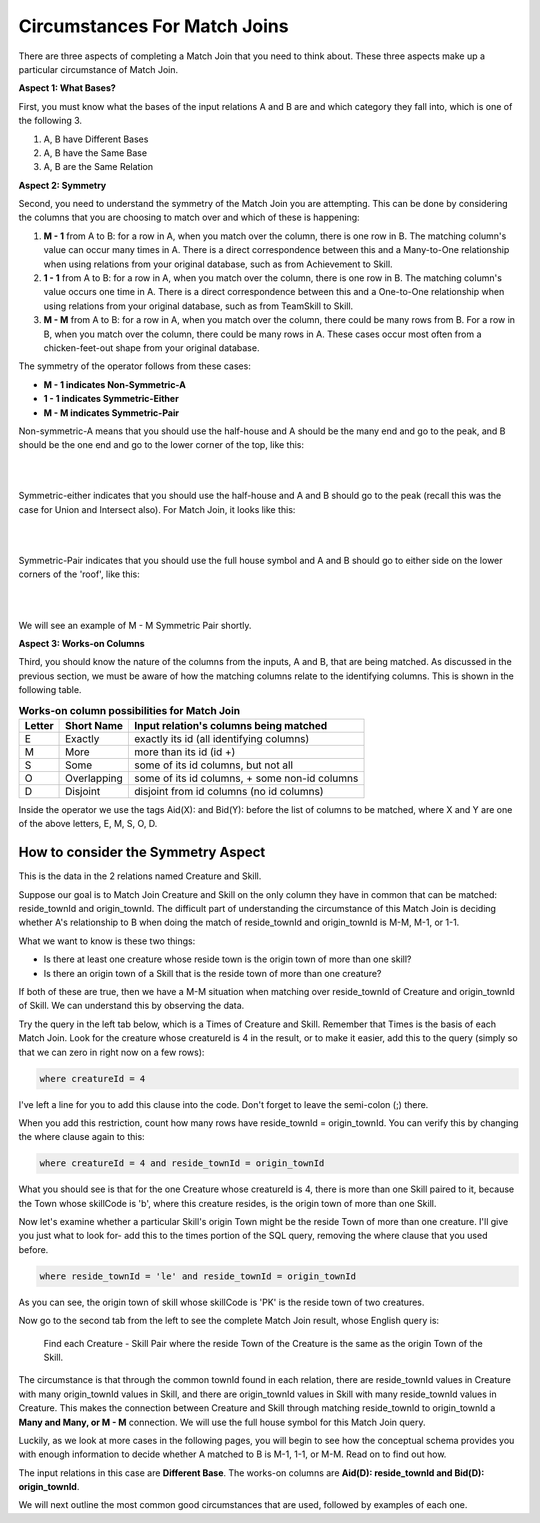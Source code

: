 Circumstances For Match Joins
------------------------------------

There are three aspects of completing a Match Join that you need to think about. These three aspects make up a particular circumstance of Match Join.

**Aspect 1: What Bases?**

First, you must know what the bases of the input relations A and B are and which category they fall into, which is one of the following 3.

1. A, B have Different Bases
2. A, B have the Same Base
3. A, B are the Same Relation

**Aspect 2: Symmetry**

Second, you need to understand the symmetry of the Match Join you are attempting. This can be done by considering the columns that you are choosing to match over and which of these is happening:

1. **M - 1** from A to B: for a row in A, when you match over the column, there is one row in B. The matching column's value can occur many times in A. There is a direct correspondence between this and a Many-to-One relationship when using relations from your original database, such as from Achievement to Skill.

2. **1 - 1** from A to B: for a row in A, when you match over the column, there is one row in B. The matching column's value occurs one time in A. There is a direct correspondence between this and a One-to-One relationship when using relations from your original database, such as from TeamSkill to Skill.

3. **M - M** from A to B: for a row in A, when you match over the column, there could be many rows from B. For a row in B, when you match over the column, there could be many rows in A. These cases occur most often from a chicken-feet-out shape from your original database.

The symmetry of the operator follows from these cases:

- **M - 1 indicates Non-Symmetric-A**
- **1 - 1 indicates Symmetric-Either**
- **M - M indicates Symmetric-Pair**

Non-symmetric-A means that you should use the half-house and A should be the many end and go to the peak, and B should be the one end and go to the lower corner of the top, like this:

|

.. image:: ../img/MatchJoin/M_1_NonSymmetricMJ_portion.png
    :width: 220px
    :align: center
    :alt: Non-Symmetric Match Join piece of a chart

|

Symmetric-either indicates that you should use the half-house and A and B should go to the peak (recall this was the case for Union and Intersect also). For Match Join, it looks like this:

|

.. image:: ../img/MatchJoin/Symmetric_Either_little.png
    :width: 220px
    :align: center
    :alt: Non-Symmetric Match Join piece of a chart

|



Symmetric-Pair indicates that you should use the full house symbol and A and B should go to either side on the lower corners of the 'roof', like this:

|

.. image:: ../img/MatchJoin/SymmetricMJ_little.png
    :width: 220px
    :align: center
    :alt: Non-Symmetric Match Join piece of a chart

|

We will see an example of M - M Symmetric Pair shortly.

**Aspect 3: Works-on Columns**

Third, you should know the nature of the columns from the inputs, A and B, that are being matched. As discussed in the previous section, we must be aware of how the matching columns relate to the identifying columns. This is shown in the following table.

.. table:: **Works-on column possibilities for Match Join**
    :align: left

    +---------+------------+---------------------------------------------+
    | Letter  | Short Name | Input relation's columns being matched      |
    +=========+============+=============================================+
    | E       |Exactly     |exactly its id  (all identifying columns)    |
    +---------+------------+---------------------------------------------+
    | M       |More        |more than its id (id +)                      |
    +---------+------------+---------------------------------------------+
    | S       |Some        |some of its id columns, but not all          |
    +---------+------------+---------------------------------------------+
    | O       |Overlapping |some of its id columns, + some non-id columns|
    +---------+------------+---------------------------------------------+
    | D       |Disjoint    |disjoint from id columns (no id columns)     |
    +---------+------------+---------------------------------------------+

Inside the operator we use the tags Aid(X): and Bid(Y): before the list of columns to be matched, where X and Y are one of the above letters, E, M, S, O, D.


How to consider the Symmetry Aspect
~~~~~~~~~~~~~~~~~~~~~~~~~~~~~~~~~~~~

This is the data in the 2 relations named Creature and Skill.

.. csv-table:: **Creature**
   :file: ../creatureData/creature.csv
   :widths: 10, 25, 25, 20, 20
   :header-rows: 1


.. csv-table:: **Skill**
  :file: ../creatureData/skill.csv
  :widths: 10, 30, 20, 20, 20
  :header-rows: 1


Suppose our goal is to Match Join Creature and Skill on the only column they have in common that can be matched: reside_townId and origin_townId. The difficult part of understanding the circumstance of this Match Join is deciding whether A's relationship to B when doing the match of reside_townId and origin_townId is M-M, M-1, or 1-1.

What we want to know is these two things:

- Is there at least one creature whose reside town is the origin town of more than one skill?

- Is there an origin town of a Skill that is the reside town of more than one creature?

If both of these are true, then we have a M-M situation when matching over reside_townId of Creature and origin_townId of Skill. We can understand this by observing the data.

Try the query in the left tab below, which is a Times of Creature and Skill. Remember that Times is the basis of each Match Join. Look for the creature whose creatureId is 4 in the result, or to make it easier, add this to the query (simply so that we can zero in right now on a few rows):

.. code-block:: SQL

    where creatureId = 4


I've left a line for you to add this clause into the code. Don't forget to leave the semi-colon (;) there.

When you add this restriction, count how many rows have reside_townId = origin_townId. You can verify this by changing the where clause again to this:

.. code-block:: SQL

    where creatureId = 4 and reside_townId = origin_townId


What you should see is that for the one Creature whose creatureId is 4, there is more than one Skill paired to it, because the Town whose skillCode is 'b', where this creature resides, is the origin town of more than one Skill.

Now let's examine whether a particular Skill's origin Town might be the reside Town of more than one creature. I'll give you just what to look for- add this to the times portion of the SQL query, removing the where clause that you used before.

.. code-block:: SQL

    where reside_townId = 'le' and reside_townId = origin_townId

As you can see, the origin town of skill whose skillCode is 'PK' is the reside town of two creatures.



.. tabbed:: MJ_Cr_Skill_1

    .. tab:: SQL Times query

      .. activecode:: creature_skill_times_MJ
         :language: sql
         :include: creature_skill_create_times_MJ

         SELECT creature.*, skill.*
         FROM creature, skill

         ;

    .. tab:: SQL MJ query

      .. activecode:: creature_skill_MJ
         :language: sql
         :include: creature_skill_create_times_MJ

         SELECT creature.*, S.skillCode, S.skillDescription,
                S.maxProficiency, S.minProficiency
         FROM creature, skill S
         WHERE reside_townId = origin_townId
         ;


    .. tab:: SQL data

       .. activecode:: creature_skill_create_times_MJ
          :language: sql

          DROP TABLE IF EXISTS creature;
          CREATE TABLE creature (
          creatureId          INTEGER      NOT NUll PRIMARY KEY,
          creatureName        VARCHAR(20),
          creatureType        VARCHAR(20),
          reside_townId VARCHAR(3) REFERENCES town(townId),     -- foreign key
          idol_creatureId     INTEGER,
          FOREIGN KEY(idol_creatureId) REFERENCES creature(creatureId)
          );

          INSERT INTO creature VALUES (1,'Bannon','person','p',10);
          INSERT INTO creature VALUES (2,'Myers','person','a',9);
          INSERT INTO creature VALUES (3,'Neff','person','be',NULL);
          INSERT INTO creature VALUES (4,'Neff','person','b',3);
          INSERT INTO creature VALUES (5,'Mieska','person','d', 10);
          INSERT INTO creature VALUES (6,'Carlis','person','p',9);
          INSERT INTO creature VALUES (7,'Kermit','frog','g',8);
          INSERT INTO creature VALUES (8,'Godzilla','monster','t',6);
          INSERT INTO creature VALUES (9,'Thor','superhero','as',NULL);
          INSERT INTO creature VALUES (10,'Elastigirl','superhero','mv',13);
          INSERT INTO creature VALUES (11,'David Beckham','person','le',9);
          INSERT INTO creature VALUES (12,'Harry Kane','person','le',11);
          INSERT INTO creature VALUES (13,'Megan Rapinoe','person','sw',10);

          DROP TABLE IF EXISTS skill;

          CREATE TABLE skill (
          skillCode          VARCHAR(3)      NOT NUll PRIMARY KEY,
          skillDescription   VARCHAR(40),
          maxProficiency     INTEGER,     -- max score that can be achieved for this skill
          minProficiency     INTEGER,     -- min score that can be achieved for this skill
          origin_townId      VARCHAR(3)     REFERENCES town(townId)     -- foreign key
          );

          INSERT INTO skill VALUES ('A', 'float', 10, -1,'b');
          INSERT INTO skill VALUES ('E', 'swim', 5, 0,'b');
          INSERT INTO skill VALUES ('O', 'sink', 10, -1,'b');
          INSERT INTO skill VALUES ('U', 'walk on water', 5, 1,'d');
          INSERT INTO skill VALUES ('Z', 'gargle', 5, 1,'a');
          INSERT INTO skill VALUES ('B2', '2-crew bobsledding', 25, 0,'d');
          INSERT INTO skill VALUES ('TR4', '4x100 meter track relay', 100, 0,'be');
          INSERT INTO skill VALUES ('C2', '2-person canoeing', 12, 1,'t');
          INSERT INTO skill VALUES ('THR', 'three-legged race', 10, 0,'g');
          INSERT INTO skill VALUES ('D3', 'Australasia debating', 10, 1,NULL);
          INSERT INTO skill VALUES ('PK', 'soccer penalty kick', 10, 1, 'le');

Now go to the second tab from the left to see the complete Match Join result, whose English query is:

    Find each Creature - Skill Pair where the reside Town of the Creature is the same as the origin Town of the Skill.

The circumstance is that through the common townId found in each relation, there are reside_townId values in Creature with many origin_townId values in Skill, and there are origin_townId values in Skill with many reside_townId values in Creature. This makes the connection between Creature and Skill through matching reside_townId to origin_townId a **Many and Many, or M - M** connection. We will use the full house symbol for this Match Join query.

Luckily, as we look at more cases in the following pages, you will begin to see how the conceptual schema provides you with enough information to decide whether A matched to B is M-1, 1-1, or M-M. Read on to find out how.

The input relations in this case are **Different Base**. The works-on columns are **Aid(D): reside_townId and Bid(D): origin_townId**.

We will next outline the most common good circumstances that are used, followed by examples of each one.
